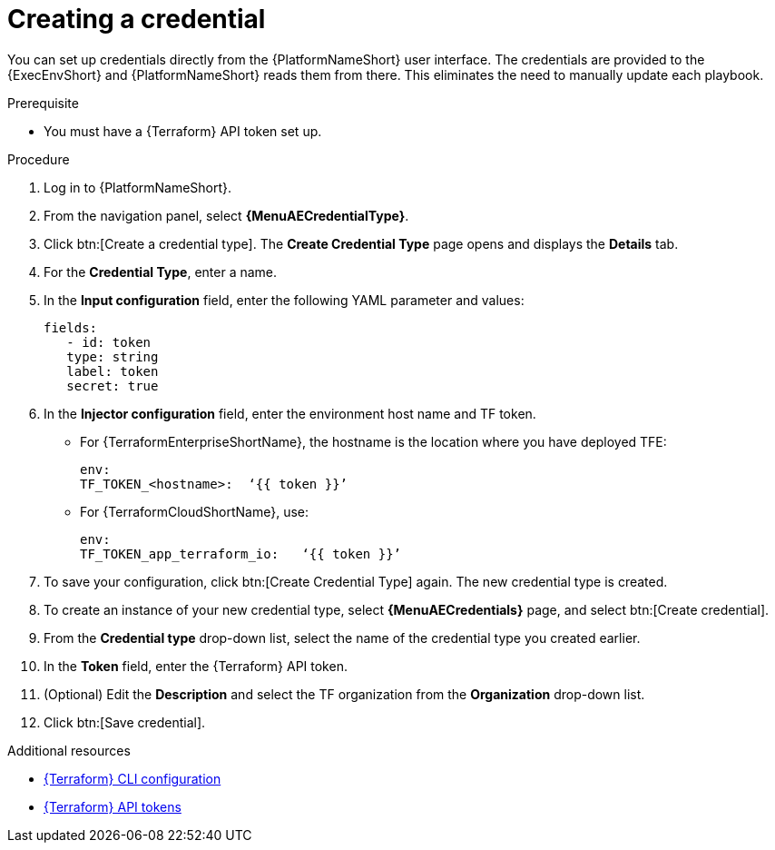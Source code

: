 :_mod-docs-content-type: PROCEDURE

[id="terraform-creating-credential"]

= Creating a credential

You can set up credentials directly from the {PlatformNameShort} user interface. The credentials are provided to the {ExecEnvShort} and {PlatformNameShort} reads them from there. This eliminates the need to manually update each playbook.

.Prerequisite

* You must have a {Terraform} API token set up.

.Procedure
  
. Log in to {PlatformNameShort}.
. From the navigation panel, select **{MenuAECredentialType}**.
. Click btn:[Create a credential type]. The **Create Credential Type** page opens and displays the **Details** tab.
. For the **Credential Type**, enter a name.
. In the **Input configuration** field, enter the following YAML parameter and values:
+
----
fields:
   - id: token
   type: string
   label: token
   secret: true
----
+
. In the **Injector configuration** field, enter the environment host name and TF token.
+
* For {TerraformEnterpriseShortName}, the hostname is the location where you have deployed TFE:
+
----
env:
TF_TOKEN_<hostname>:  ‘{{ token }}’
----
+
* For {TerraformCloudShortName}, use:
+
----
env:
TF_TOKEN_app_terraform_io:   ‘{{ token }}’
----
+
. To save your configuration, click btn:[Create Credential Type] again. The new credential type is created.
. To create an instance of your new credential type, select **{MenuAECredentials}** page, and select btn:[Create credential].
. From the **Credential type** drop-down list, select the name of the credential type you created earlier.
. In the **Token** field, enter the {Terraform} API token.
. (Optional) Edit the **Description** and select the TF organization from the **Organization** drop-down list.
. Click btn:[Save credential].

.Additional resources

* link:https://developer.hashicorp.com/terraform/cli/config/config-file#environment-variable-credentials[{Terraform} CLI configuration]
* link:https://developer.hashicorp.com/terraform/cloud-docs/users-teams-organizations/api-tokens#user-api-tokens[{Terraform} API tokens]
